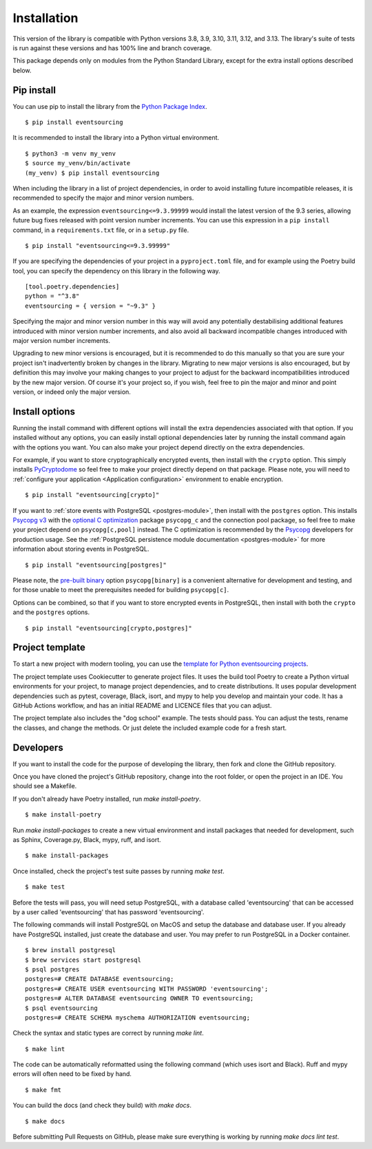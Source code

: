 ============
Installation
============

This version of the library is compatible with Python versions 3.8, 3.9,
3.10, 3.11, 3.12, and 3.13. The library's suite of tests is run against these
versions and has 100% line and branch coverage.

This package depends only on modules from the Python Standard Library,
except for the extra install options described below.

Pip install
===========

You can use pip to install the library from the
`Python Package Index <https://pypi.org/project/eventsourcing/>`_.

::

    $ pip install eventsourcing

It is recommended to install the library into a Python virtual environment.

::

    $ python3 -m venv my_venv
    $ source my_venv/bin/activate
    (my_venv) $ pip install eventsourcing


When including the library in a list of project dependencies, in order to
avoid installing future incompatible releases, it is recommended to specify
the major and minor version numbers.

As an example, the expression ``eventsourcing<=9.3.99999`` would install the
latest version of the 9.3 series, allowing future bug fixes released with
point version number increments. You can use this expression in a ``pip install``
command, in a ``requirements.txt`` file, or in a ``setup.py`` file.

::

    $ pip install "eventsourcing<=9.3.99999"

If you are specifying the dependencies of your project in a ``pyproject.toml``
file, and for example using the Poetry build tool, you can specify the
dependency on this library in the following way.

::

    [tool.poetry.dependencies]
    python = "^3.8"
    eventsourcing = { version = "~9.3" }


Specifying the major and minor version number in this way will avoid any
potentially destabilising additional features introduced with minor version
number increments, and also avoid all backward incompatible changes introduced
with major version number increments.

Upgrading to new minor versions is encouraged, but it is recommended to
do this manually so that you are sure your project isn't inadvertently
broken by changes in the library. Migrating to new major versions is
also encouraged, but by definition this may involve your making changes
to your project to adjust for the backward incompatibilities introduced
by the new major version. Of course it's your project so, if you wish,
feel free to pin the major and minor and point version, or indeed only
the major version.

Install options
===============

Running the install command with different options will install
the extra dependencies associated with that option. If you installed
without any options, you can easily install optional dependencies
later by running the install command again with the options you want.
You can also make your project depend directly on the extra dependencies.

For example, if you want to store cryptographically encrypted events,
then install with the ``crypto`` option. This simply installs
`PyCryptodome <https://pypi.org/project/pycryptodome/>`_
so feel free to make your project directly depend on that package.
Please note, you will need to :ref:`configure your application <Application configuration>`
environment to enable encryption.

::

    $ pip install "eventsourcing[crypto]"


If you want to :ref:`store events with PostgreSQL <postgres-module>`, then install with
the ``postgres`` option. This installs `Psycopg v3 <https://pypi.org/project/psycopg/>`_
with the `optional C optimization <https://pypi.org/project/psycopg-c/>`_ package ``psycopg_c``
and the connection pool package,
so feel free to make your project depend on ``psycopg[c,pool]`` instead. The C optimization
is recommended by the `Psycopg <https://www.psycopg.org>`_  developers for production usage.
See the :ref:`PostgreSQL persistence module documentation <postgres-module>` for more information
about storing events in PostgreSQL.


::

    $ pip install "eventsourcing[postgres]"

Please note, the `pre-built binary <https://pypi.org/project/psycopg-binary/>`_ option
``psycopg[binary]`` is a convenient alternative for development and testing, and for those
unable to meet the prerequisites needed for building ``psycopg[c]``.

Options can be combined, so that if you want to store encrypted events in PostgreSQL,
then install with both the ``crypto`` and the ``postgres`` options.

::

    $ pip install "eventsourcing[crypto,postgres]"


.. _Template:

Project template
================

To start a new project with modern tooling, you can use the
`template for Python eventsourcing projects <https://github.com/pyeventsourcing/cookiecutter-eventsourcing#readme>`_.

The project template uses Cookiecutter to generate project files.
It uses the build tool Poetry to create a Python virtual environments
for your project, to manage project dependencies, and to create distributions.
It uses popular development dependencies such as pytest, coverage, Black,
isort, and mypy to help you develop and maintain your code. It has a GitHub
Actions workflow, and has an initial README and LICENCE files that you
can adjust.

The project template also includes the "dog school" example. The tests
should pass. You can adjust the tests, rename the classes, and change the
methods. Or just delete the included example code for a fresh start.


Developers
==========

If you want to install the code for the purpose of developing the library, then
fork and clone the GitHub repository.

Once you have cloned the project's GitHub repository, change into the root folder,
or open the project in an IDE. You should see a Makefile.

If you don't already have Poetry installed, run `make install-poetry`.

::

    $ make install-poetry


Run `make install-packages` to create a new virtual environment and
install packages that needed for development, such as Sphinx, Coverage.py, Black,
mypy, ruff, and isort.

::

    $ make install-packages


Once installed, check the project's test suite passes by running `make test`.

::

    $ make test


Before the tests will pass, you will need setup PostgreSQL, with a database
called 'eventsourcing' that can be accessed by a user called 'eventsourcing'
that has password 'eventsourcing'.

The following commands will install PostgreSQL on MacOS and setup the database and
database user. If you already have PostgreSQL installed, just create the database
and user. You may prefer to run PostgreSQL in a Docker container.

::

    $ brew install postgresql
    $ brew services start postgresql
    $ psql postgres
    postgres=# CREATE DATABASE eventsourcing;
    postgres=# CREATE USER eventsourcing WITH PASSWORD 'eventsourcing';
    postgres=# ALTER DATABASE eventsourcing OWNER TO eventsourcing;
    $ psql eventsourcing
    postgres=# CREATE SCHEMA myschema AUTHORIZATION eventsourcing;


Check the syntax and static types are correct by running `make lint`.

::

    $ make lint


The code can be automatically reformatted using the following command
(which uses isort and Black). Ruff and mypy errors will often need
to be fixed by hand.

::

    $ make fmt


You can build the docs (and check they build) with `make docs`.

::

    $ make docs

Before submitting Pull Requests on GitHub, please make sure everything is working
by running `make docs lint test`.
